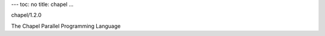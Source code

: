 ---
toc: no
title: chapel
...

chapel/1.2.0

The Chapel Parallel Programming Language


.. vim:ft=rst
